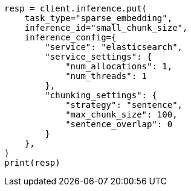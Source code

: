 // This file is autogenerated, DO NOT EDIT
// inference/inference-apis.asciidoc:111

[source, python]
----
resp = client.inference.put(
    task_type="sparse_embedding",
    inference_id="small_chunk_size",
    inference_config={
        "service": "elasticsearch",
        "service_settings": {
            "num_allocations": 1,
            "num_threads": 1
        },
        "chunking_settings": {
            "strategy": "sentence",
            "max_chunk_size": 100,
            "sentence_overlap": 0
        }
    },
)
print(resp)
----

